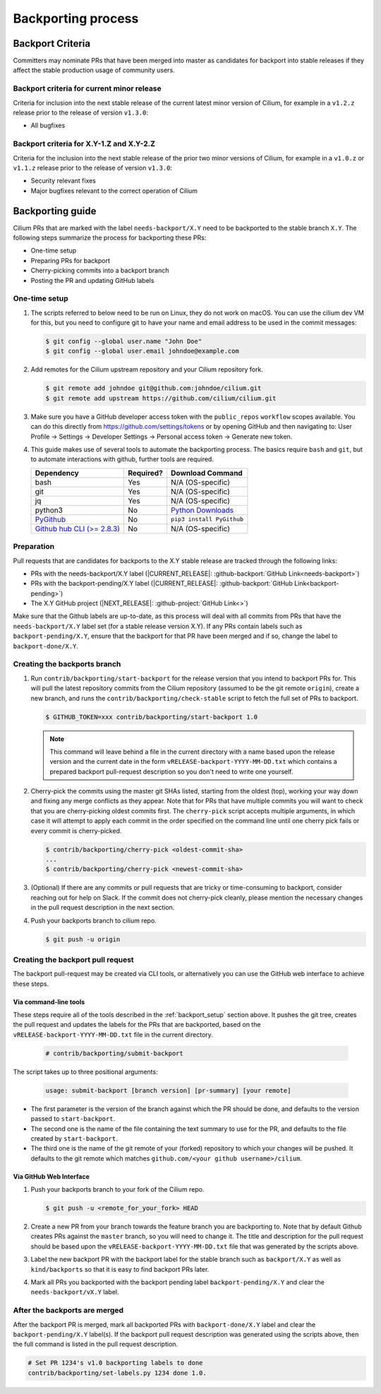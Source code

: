 .. only:: not (epub or latex or html)

    WARNING: You are looking at unreleased Cilium documentation.
    Please use the official rendered version released here:
    http://docs.cilium.io

.. _backport_process:

Backporting process
===================

.. _backport_criteria:

Backport Criteria
-----------------

Committers may nominate PRs that have been merged into master as candidates for
backport into stable releases if they affect the stable production usage
of community users.

Backport criteria for current minor release
~~~~~~~~~~~~~~~~~~~~~~~~~~~~~~~~~~~~~~~~~~~

Criteria for inclusion into the next stable release of the current latest
minor version of Cilium, for example in a ``v1.2.z`` release prior to the
release of version ``v1.3.0``:

- All bugfixes

Backport criteria for X.Y-1.Z and X.Y-2.Z
~~~~~~~~~~~~~~~~~~~~~~~~~~~~~~~~~~~~~~~~~

Criteria for the inclusion into the next stable release of the prior two minor
versions of Cilium, for example in a ``v1.0.z`` or ``v1.1.z`` release prior to
the release of version ``v1.3.0``:

- Security relevant fixes
- Major bugfixes relevant to the correct operation of Cilium


Backporting guide
-----------------

Cilium PRs that are marked with the label ``needs-backport/X.Y`` need to be
backported to the stable branch ``X.Y``. The following steps summarize the
process for backporting these PRs:

* One-time setup
* Preparing PRs for backport
* Cherry-picking commits into a backport branch
* Posting the PR and updating GitHub labels

.. _backport_setup:

One-time setup
~~~~~~~~~~~~~~

#. The scripts referred to below need to be run on Linux, they do not
   work on macOS. You can use the cilium dev VM for this, but you need
   to configure git to have your name and email address to be used in
   the commit messages:

   .. code-block:: bash

      $ git config --global user.name "John Doe"
      $ git config --global user.email johndoe@example.com

#. Add remotes for the Cilium upstream repository and your Cilium repository fork.

   .. code-block:: bash

      $ git remote add johndoe git@github.com:johndoe/cilium.git
      $ git remote add upstream https://github.com/cilium/cilium.git

#. Make sure you have a GitHub developer access token with the ``public_repos``
   ``workflow`` scopes available. You can do this directly from
   https://github.com/settings/tokens or by opening GitHub and then navigating
   to: User Profile -> Settings -> Developer Settings -> Personal access token
   -> Generate new token.

#. This guide makes use of several tools to automate the backporting process.
   The basics require ``bash`` and ``git``, but to automate interactions with
   github, further tools are required.

   +--------------------------------------------------------------+-----------+---------------------------------------------------------+
   | Dependency                                                   | Required? | Download Command                                        |
   +==============================================================+===========+=========================================================+
   | bash                                                         | Yes       | N/A (OS-specific)                                       |
   +--------------------------------------------------------------+-----------+---------------------------------------------------------+
   | git                                                          | Yes       | N/A (OS-specific)                                       |
   +--------------------------------------------------------------+-----------+---------------------------------------------------------+
   | jq                                                           | Yes       | N/A (OS-specific)                                       |
   +--------------------------------------------------------------+-----------+---------------------------------------------------------+
   | python3                                                      | No        | `Python Downloads <https://www.python.org/downloads/>`_ |
   +--------------------------------------------------------------+-----------+---------------------------------------------------------+
   | `PyGithub <https://pypi.org/project/PyGithub/>`_             | No        | ``pip3 install PyGithub``                               |
   +--------------------------------------------------------------+-----------+---------------------------------------------------------+
   | `Github hub CLI (>= 2.8.3) <https://github.com/github/hub>`_ | No        | N/A (OS-specific)                                       |
   +--------------------------------------------------------------+-----------+---------------------------------------------------------+

Preparation
~~~~~~~~~~~

Pull requests that are candidates for backports to the X.Y stable release are
tracked through the following links:

* PRs with the needs-backport/X.Y label (\ |CURRENT_RELEASE|: :github-backport:`GitHub Link<needs-backport>`)
* PRs with the backport-pending/X.Y label (\ |CURRENT_RELEASE|: :github-backport:`GitHub Link<backport-pending>`)
* The X.Y GitHub project (\ |NEXT_RELEASE|: :github-project:`GitHub Link<>`)

Make sure that the Github labels are up-to-date, as this process will deal with
all commits from PRs that have the ``needs-backport/X.Y`` label set (for a
stable release version X.Y). If any PRs contain labels such as
``backport-pending/X.Y``, ensure that the backport for that PR have been merged
and if so, change the label to ``backport-done/X.Y``.

Creating the backports branch
~~~~~~~~~~~~~~~~~~~~~~~~~~~~~

#. Run ``contrib/backporting/start-backport`` for the release version that
   you intend to backport PRs for. This will pull the latest repository commits
   from the Cilium repository (assumed to be the git remote ``origin``), create
   a new branch, and runs the ``contrib/backporting/check-stable`` script to
   fetch the full set of PRs to backport.

   .. code-block:: bash

      $ GITHUB_TOKEN=xxx contrib/backporting/start-backport 1.0

   .. note::

      This command will leave behind a file in the current directory with a
      name based upon the release version and the current date in the form
      ``vRELEASE-backport-YYYY-MM-DD.txt`` which contains a prepared backport
      pull-request description so you don't need to write one yourself.

#. Cherry-pick the commits using the master git SHAs listed, starting
   from the oldest (top), working your way down and fixing any merge
   conflicts as they appear. Note that for PRs that have multiple
   commits you will want to check that you are cherry-picking oldest
   commits first. The ``cherry-pick`` script accepts multiple arguments,
   in which case it will attempt to apply each commit in the order
   specified on the command line until one cherry pick fails or every
   commit is cherry-picked.

   .. code-block:: bash

      $ contrib/backporting/cherry-pick <oldest-commit-sha>
      ...
      $ contrib/backporting/cherry-pick <newest-commit-sha>

#. (Optional) If there are any commits or pull requests that are tricky or
   time-consuming to backport, consider reaching out for help on Slack. If the
   commit does not cherry-pick cleanly, please mention the necessary changes in
   the pull request description in the next section.

#. Push your backports branch to cilium repo.

   .. code-block:: bash

      $ git push -u origin

Creating the backport pull request
~~~~~~~~~~~~~~~~~~~~~~~~~~~~~~~~~~

The backport pull-request may be created via CLI tools, or alternatively
you can use the GitHub web interface to achieve these steps.

Via command-line tools
^^^^^^^^^^^^^^^^^^^^^^

These steps require all of the tools described in the :ref:`backport_setup`
section above. It pushes the git tree, creates the pull request and updates
the labels for the PRs that are backported, based on the
``vRELEASE-backport-YYYY-MM-DD.txt`` file in the current directory.

   .. code-block:: bash

      # contrib/backporting/submit-backport

The script takes up to three positional arguments:

   .. code-block:: bash

      usage: submit-backport [branch version] [pr-summary] [your remote]

- The first parameter is the version of the branch against which the PR should
  be done, and defaults to the version passed to ``start-backport``.
- The second one is the name of the file containing the text summary to use for
  the PR, and defaults to the file created by ``start-backport``.
- The third one is the name of the git remote of your (forked) repository to
  which your changes will be pushed. It defaults to the git remote
  which matches ``github.com/<your github username>/cilium``.

Via GitHub Web Interface
^^^^^^^^^^^^^^^^^^^^^^^^

#. Push your backports branch to your fork of the Cilium repo.

   .. code-block:: bash

      $ git push -u <remote_for_your_fork> HEAD

#. Create a new PR from your branch towards the feature branch you are
   backporting to. Note that by default Github creates PRs against the
   ``master`` branch, so you will need to change it. The title and description
   for the pull request should be based upon the
   ``vRELEASE-backport-YYYY-MM-DD.txt`` file that was generated by the scripts
   above.

#. Label the new backport PR with the backport label for the stable branch such
   as ``backport/X.Y`` as well as ``kind/backports`` so that it is easy to find
   backport PRs later.

#. Mark all PRs you backported with the backport pending label
   ``backport-pending/X.Y`` and clear the ``needs-backport/vX.Y`` label.

After the backports are merged
~~~~~~~~~~~~~~~~~~~~~~~~~~~~~~

After the backport PR is merged, mark all backported PRs with
``backport-done/X.Y`` label and clear the ``backport-pending/X.Y`` label(s). If
the backport pull request description was generated using the scripts above,
then the full command is listed in the pull request description.

.. code-block:: bash

   # Set PR 1234's v1.0 backporting labels to done
   contrib/backporting/set-labels.py 1234 done 1.0.
